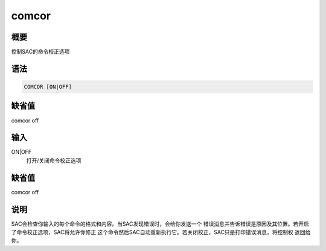 comcor
======

概要
----

控制SAC的命令校正选项

语法
----

.. code:: bash

    COMCOR [ON|OFF]

缺省值
------

comcor off

输入
----

ON|OFF
    打开/关闭命令校正选项

.. _缺省值-1:

缺省值
------

comcor off

说明
----

SAC会检查你输入的每个命令的格式和内容。当SAC发现错误时，会给你发送一个
错误消息并告诉错误是原因及其位置。若开启了命令校正选项，SAC将允许你修正
这个命令然后SAC自动重新执行它。若关闭校正，SAC只是打印错误消息，将控制权
返回给你。
